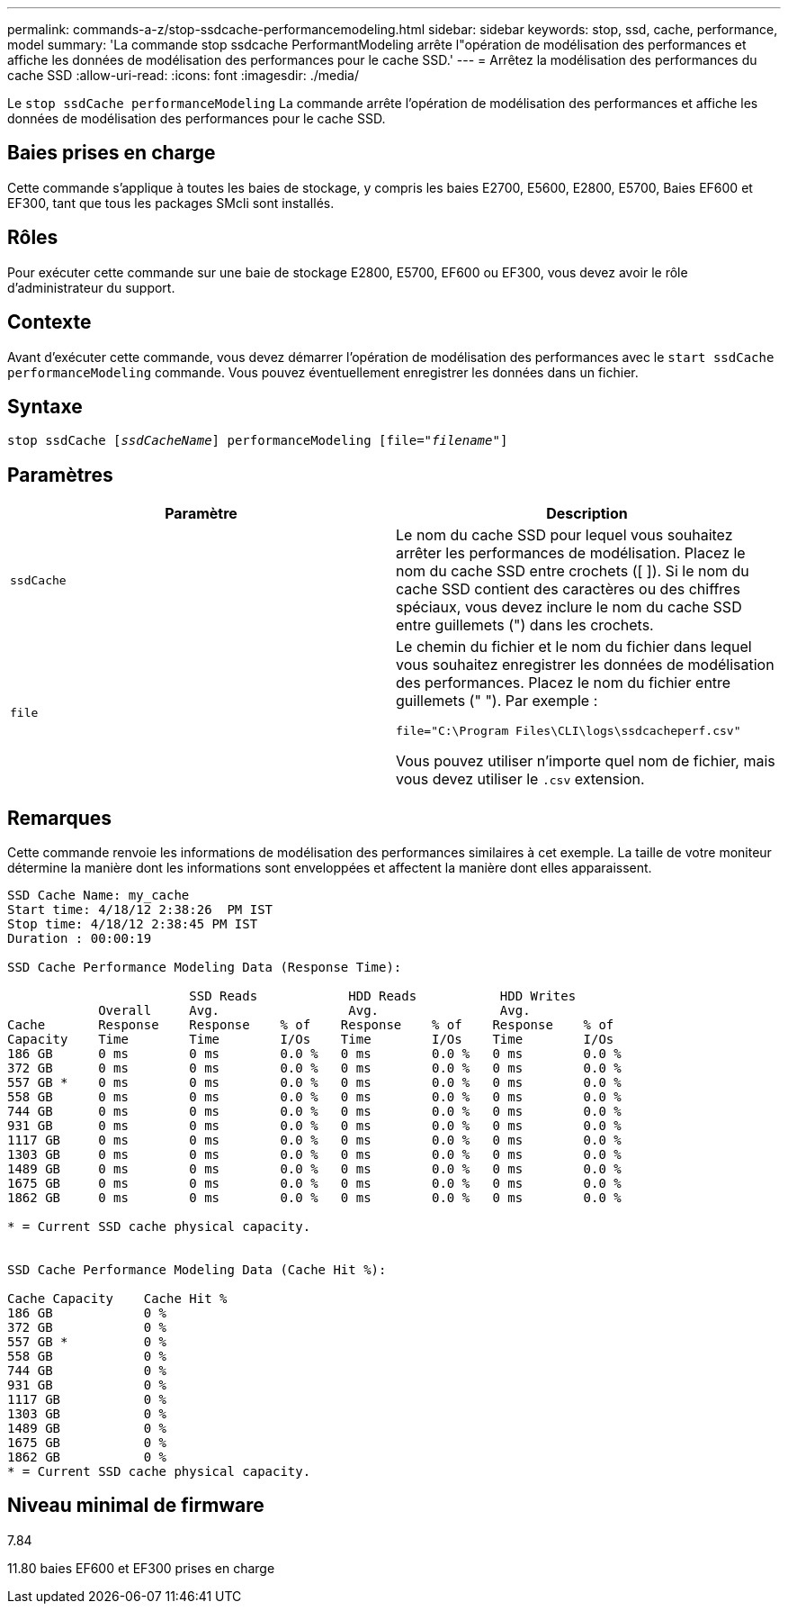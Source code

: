 ---
permalink: commands-a-z/stop-ssdcache-performancemodeling.html 
sidebar: sidebar 
keywords: stop, ssd, cache, performance, model 
summary: 'La commande stop ssdcache PerformantModeling arrête l"opération de modélisation des performances et affiche les données de modélisation des performances pour le cache SSD.' 
---
= Arrêtez la modélisation des performances du cache SSD
:allow-uri-read: 
:icons: font
:imagesdir: ./media/


[role="lead"]
Le `stop ssdCache performanceModeling` La commande arrête l'opération de modélisation des performances et affiche les données de modélisation des performances pour le cache SSD.



== Baies prises en charge

Cette commande s'applique à toutes les baies de stockage, y compris les baies E2700, E5600, E2800, E5700, Baies EF600 et EF300, tant que tous les packages SMcli sont installés.



== Rôles

Pour exécuter cette commande sur une baie de stockage E2800, E5700, EF600 ou EF300, vous devez avoir le rôle d'administrateur du support.



== Contexte

Avant d'exécuter cette commande, vous devez démarrer l'opération de modélisation des performances avec le `start ssdCache performanceModeling` commande. Vous pouvez éventuellement enregistrer les données dans un fichier.



== Syntaxe

[listing, subs="+macros"]
----

pass:quotes[stop ssdCache [_ssdCacheName_]] performanceModeling pass:quotes[[file="_filename_"]]
----


== Paramètres

[cols="2*"]
|===
| Paramètre | Description 


 a| 
`ssdCache`
 a| 
Le nom du cache SSD pour lequel vous souhaitez arrêter les performances de modélisation. Placez le nom du cache SSD entre crochets ([ ]). Si le nom du cache SSD contient des caractères ou des chiffres spéciaux, vous devez inclure le nom du cache SSD entre guillemets (") dans les crochets.



 a| 
`file`
 a| 
Le chemin du fichier et le nom du fichier dans lequel vous souhaitez enregistrer les données de modélisation des performances. Placez le nom du fichier entre guillemets (" "). Par exemple :

`file="C:\Program Files\CLI\logs\ssdcacheperf.csv"`

Vous pouvez utiliser n'importe quel nom de fichier, mais vous devez utiliser le `.csv` extension.

|===


== Remarques

Cette commande renvoie les informations de modélisation des performances similaires à cet exemple. La taille de votre moniteur détermine la manière dont les informations sont enveloppées et affectent la manière dont elles apparaissent.

[listing]
----
SSD Cache Name: my_cache
Start time: 4/18/12 2:38:26  PM IST
Stop time: 4/18/12 2:38:45 PM IST
Duration : 00:00:19

SSD Cache Performance Modeling Data (Response Time):

                        SSD Reads            HDD Reads           HDD Writes
            Overall     Avg.                 Avg.                Avg.
Cache       Response    Response    % of    Response    % of    Response    % of
Capacity    Time        Time        I/Os    Time        I/Os    Time        I/Os
186 GB      0 ms        0 ms        0.0 %   0 ms        0.0 %   0 ms        0.0 %
372 GB      0 ms        0 ms        0.0 %   0 ms        0.0 %   0 ms        0.0 %
557 GB *    0 ms        0 ms        0.0 %   0 ms        0.0 %   0 ms        0.0 %
558 GB      0 ms        0 ms        0.0 %   0 ms        0.0 %   0 ms        0.0 %
744 GB      0 ms        0 ms        0.0 %   0 ms        0.0 %   0 ms        0.0 %
931 GB      0 ms        0 ms        0.0 %   0 ms        0.0 %   0 ms        0.0 %
1117 GB     0 ms        0 ms        0.0 %   0 ms        0.0 %   0 ms        0.0 %
1303 GB     0 ms        0 ms        0.0 %   0 ms        0.0 %   0 ms        0.0 %
1489 GB     0 ms        0 ms        0.0 %   0 ms        0.0 %   0 ms        0.0 %
1675 GB     0 ms        0 ms        0.0 %   0 ms        0.0 %   0 ms        0.0 %
1862 GB     0 ms        0 ms        0.0 %   0 ms        0.0 %   0 ms        0.0 %

* = Current SSD cache physical capacity.


SSD Cache Performance Modeling Data (Cache Hit %):

Cache Capacity    Cache Hit %
186 GB            0 %
372 GB            0 %
557 GB *          0 %
558 GB            0 %
744 GB            0 %
931 GB            0 %
1117 GB           0 %
1303 GB           0 %
1489 GB           0 %
1675 GB           0 %
1862 GB           0 %
* = Current SSD cache physical capacity.
----


== Niveau minimal de firmware

7.84

11.80 baies EF600 et EF300 prises en charge
